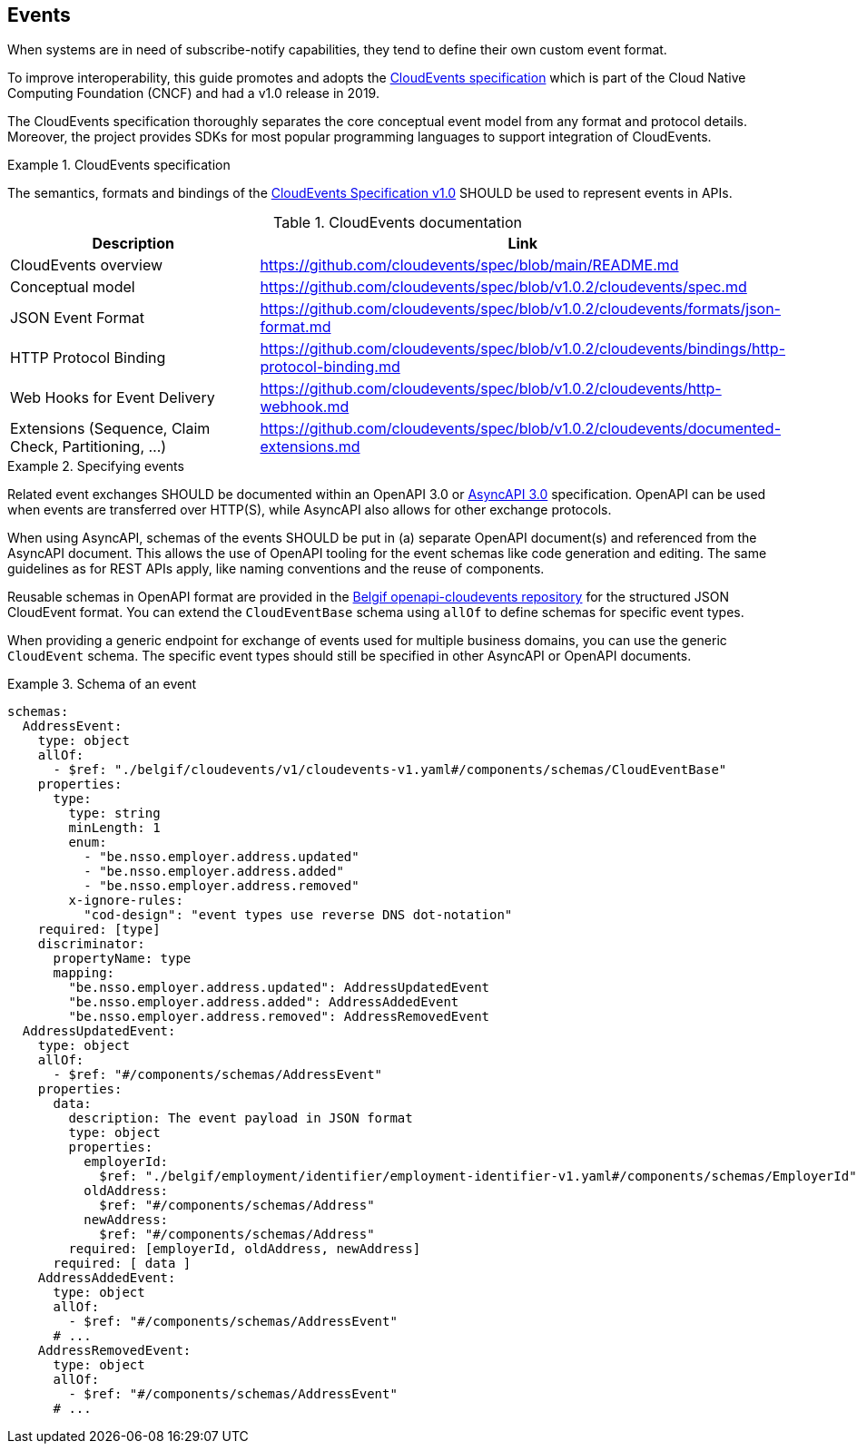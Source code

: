 [[events]]
== Events

When systems are in need of subscribe-notify capabilities, they tend to define their own custom event format.

To improve interoperability, this guide promotes and adopts the https://cloudevents.io/[CloudEvents specification] which is part of the Cloud Native Computing Foundation (CNCF) and had a v1.0 release in 2019.

The CloudEvents specification thoroughly separates the core conceptual event model from any format and protocol details.
Moreover, the project provides SDKs for most popular programming languages to support integration of CloudEvents.

.CloudEvents specification
[rule, event-cespec]
====
The semantics, formats and bindings of the https://github.com/cloudevents/spec[CloudEvents Specification v1.0] SHOULD be used to represent events in APIs.
====

.CloudEvents documentation
[options="header"]
|===
| Description | Link
| CloudEvents overview | https://github.com/cloudevents/spec/blob/main/README.md
| Conceptual model | https://github.com/cloudevents/spec/blob/v1.0.2/cloudevents/spec.md
| JSON Event Format | https://github.com/cloudevents/spec/blob/v1.0.2/cloudevents/formats/json-format.md
| HTTP Protocol Binding | https://github.com/cloudevents/spec/blob/v1.0.2/cloudevents/bindings/http-protocol-binding.md
| Web Hooks for Event Delivery | https://github.com/cloudevents/spec/blob/v1.0.2/cloudevents/http-webhook.md
| Extensions (Sequence, Claim Check, Partitioning, ...) | https://github.com/cloudevents/spec/blob/v1.0.2/cloudevents/documented-extensions.md
|===

.Specifying events
[rule, event-contract]
====
Related event exchanges SHOULD be documented within an OpenAPI 3.0 or https://www.asyncapi.com/docs/reference/specification/v3.0.0[AsyncAPI 3.0] specification.
OpenAPI can be used when events are transferred over HTTP(S), while AsyncAPI also allows for other exchange protocols.

When using AsyncAPI, schemas of the events SHOULD be put in (a) separate OpenAPI document(s) and referenced from the AsyncAPI document. This allows the use of OpenAPI tooling for the event schemas like code generation and editing.
The same guidelines as for REST APIs apply, like naming conventions and the reuse of components.

Reusable schemas in OpenAPI format are provided in the https://github.com/belgif/openapi-cloudevents/blob/main/src/main/openapi/cloudevents/v1/cloudevents-v1.yaml[Belgif openapi-cloudevents repository] for the structured JSON CloudEvent format.
You can extend the `CloudEventBase` schema using `allOf` to define schemas for specific event types.

When providing a generic endpoint for exchange of events used for multiple business domains, you can use the generic `CloudEvent` schema. The specific event types should still be specified in other AsyncAPI or OpenAPI documents.
====

.Schema of an event
====
[source,yaml]
----
schemas:
  AddressEvent:
    type: object
    allOf:
      - $ref: "./belgif/cloudevents/v1/cloudevents-v1.yaml#/components/schemas/CloudEventBase"
    properties:
      type:
        type: string
        minLength: 1
        enum:
          - "be.nsso.employer.address.updated"
          - "be.nsso.employer.address.added"
          - "be.nsso.employer.address.removed"
        x-ignore-rules:
          "cod-design": "event types use reverse DNS dot-notation"
    required: [type]
    discriminator:
      propertyName: type
      mapping:
        "be.nsso.employer.address.updated": AddressUpdatedEvent
        "be.nsso.employer.address.added": AddressAddedEvent
        "be.nsso.employer.address.removed": AddressRemovedEvent
  AddressUpdatedEvent:
    type: object
    allOf:
      - $ref: "#/components/schemas/AddressEvent"
    properties:
      data:
        description: The event payload in JSON format
        type: object
        properties:
          employerId:
            $ref: "./belgif/employment/identifier/employment-identifier-v1.yaml#/components/schemas/EmployerId"
          oldAddress:
            $ref: "#/components/schemas/Address"
          newAddress:
            $ref: "#/components/schemas/Address"
        required: [employerId, oldAddress, newAddress]
      required: [ data ]
    AddressAddedEvent:
      type: object
      allOf:
        - $ref: "#/components/schemas/AddressEvent"
      # ...
    AddressRemovedEvent:
      type: object
      allOf:
        - $ref: "#/components/schemas/AddressEvent"
      # ...
----
====